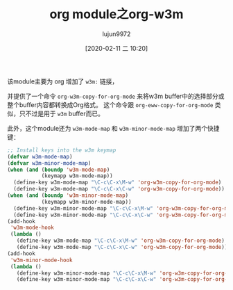 #+TITLE: org module之org-w3m
#+AUTHOR: lujun9972
#+TAGS: Emacs之怒
#+DATE: [2020-02-11 二 10:20]
#+LANGUAGE:  zh-CN
#+STARTUP:  inlineimages
#+OPTIONS:  H:6 num:nil toc:t \n:nil ::t |:t ^:nil -:nil f:t *:t <:nil


该module主要为 org 增加了 =w3m:= 链接，

并提供了一个命令 =org-w3m-copy-for-org-mode= 来将w3m buffer中的选择部分或整个buffer内容都转换成Org格式。
这个命令跟 =org-eww-copy-for-org-mode= 类似，只不过是用于 =w3m= buffer而已。

此外，这个module还为 =w3m-mode-map= 和 =w3m-minor-mode-map= 增加了两个快捷键：

#+begin_src emacs-lisp
  ;; Install keys into the w3m keymap
  (defvar w3m-mode-map)
  (defvar w3m-minor-mode-map)
  (when (and (boundp 'w3m-mode-map)
             (keymapp w3m-mode-map))
    (define-key w3m-mode-map "\C-c\C-x\M-w" 'org-w3m-copy-for-org-mode)
    (define-key w3m-mode-map "\C-c\C-x\C-w" 'org-w3m-copy-for-org-mode))
  (when (and (boundp 'w3m-minor-mode-map)
             (keymapp w3m-minor-mode-map))
    (define-key w3m-minor-mode-map "\C-c\C-x\M-w" 'org-w3m-copy-for-org-mode)
    (define-key w3m-minor-mode-map "\C-c\C-x\C-w" 'org-w3m-copy-for-org-mode))
  (add-hook
   'w3m-mode-hook
   (lambda ()
     (define-key w3m-mode-map "\C-c\C-x\M-w" 'org-w3m-copy-for-org-mode)
     (define-key w3m-mode-map "\C-c\C-x\C-w" 'org-w3m-copy-for-org-mode)))
  (add-hook
   'w3m-minor-mode-hook
   (lambda ()
     (define-key w3m-minor-mode-map "\C-c\C-x\M-w" 'org-w3m-copy-for-org-mode)
     (define-key w3m-minor-mode-map "\C-c\C-x\C-w" 'org-w3m-copy-for-org-mode)))
#+end_src
